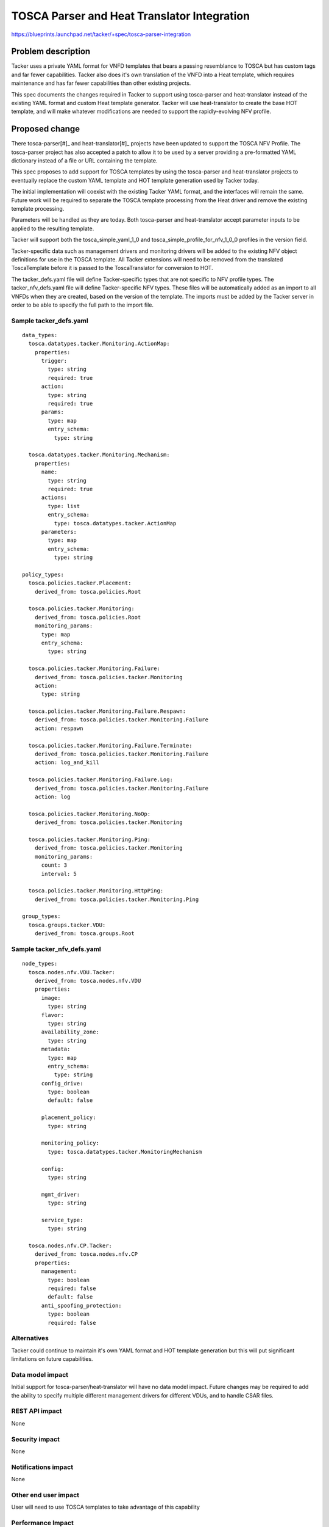 ..
 This work is licensed under a Creative Commons Attribution 3.0 Unported
 License.

 http://creativecommons.org/licenses/by/3.0/legalcode


============================================
TOSCA Parser and Heat Translator Integration
============================================

https://blueprints.launchpad.net/tacker/+spec/tosca-parser-integration


Problem description
===================

Tacker uses a private YAML format for VNFD templates that bears a passing
resemblance to TOSCA but has custom tags and far fewer capabilities.  Tacker
also does it's own translation of the VNFD into a Heat template, which
requires maintenance and has far fewer capabilities than other existing
projects.

This spec documents the changes required in Tacker to support using
tosca-parser and heat-translator instead of the existing YAML format
and custom Heat template generator.  Tacker will use heat-translator to
create the base HOT template, and will make whatever modifications are
needed to support the rapidly-evolving NFV profile.

Proposed change
===============

There tosca-parser[#]_ and heat-translator[#]_ projects have been updated to
support the TOSCA NFV Profile.  The tosca-parser project has also accepted
a patch to allow it to be used by a server providing a pre-formatted YAML
dictionary instead of a file or URL containing the template.

This spec proposes to add support for TOSCA templates by using the tosca-parser
and heat-translator projects to eventually replace the custom YAML template
and HOT template generation used by Tacker today.

The initial implementation will coexist with the existing Tacker YAML format,
and the interfaces will remain the same.  Future work will be required
to separate the TOSCA template processing from the Heat driver and
remove the existing template processing.

Parameters will be handled as they are today.  Both tosca-parser and
heat-translator accept parameter inputs to be applied to the resulting
template.

Tacker will support both the tosca_simple_yaml_1_0 and
tosca_simple_profile_for_nfv_1_0_0 profiles in the version field.

Tacker-specific data such as management drivers and monitoring drivers
will be added to the existing NFV object definitions for use in the TOSCA
template.  All Tacker extensions will need to be removed from the
translated ToscaTemplate before it is passed to the ToscaTranslator for
conversion to HOT.

The tacker_defs.yaml file will define Tacker-specific types that are
not specific to NFV profile types.  The tacker_nfv_defs.yaml file will
define Tacker-specific NFV types. These files will be
automatically added as an import to all VNFDs when they are created, based
on the version of the template. The imports must be added by the Tacker
server in order to be able to specify the full path to the import file.


Sample tacker_defs.yaml
-----------------------
::

  data_types:
    tosca.datatypes.tacker.Monitoring.ActionMap:
      properties:
        trigger:
          type: string
          required: true
        action:
          type: string
          required: true
        params:
          type: map
          entry_schema:
            type: string

    tosca.datatypes.tacker.Monitoring.Mechanism:
      properties:
        name:
          type: string
          required: true
        actions:
          type: list
          entry_schema:
            type: tosca.datatypes.tacker.ActionMap
        parameters:
          type: map
          entry_schema:
            type: string

  policy_types:
    tosca.policies.tacker.Placement:
      derived_from: tosca.policies.Root

    tosca.policies.tacker.Monitoring:
      derived_from: tosca.policies.Root
      monitoring_params:
        type: map
        entry_schema:
          type: string

    tosca.policies.tacker.Monitoring.Failure:
      derived_from: tosca.policies.tacker.Monitoring
      action:
        type: string

    tosca.policies.tacker.Monitoring.Failure.Respawn:
      derived_from: tosca.policies.tacker.Monitoring.Failure
      action: respawn

    tosca.policies.tacker.Monitoring.Failure.Terminate:
      derived_from: tosca.policies.tacker.Monitoring.Failure
      action: log_and_kill

    tosca.policies.tacker.Monitoring.Failure.Log:
      derived_from: tosca.policies.tacker.Monitoring.Failure
      action: log

    tosca.policies.tacker.Monitoring.NoOp:
      derived_from: tosca.policies.tacker.Monitoring

    tosca.policies.tacker.Monitoring.Ping:
      derived_from: tosca.policies.tacker.Monitoring
      monitoring_params:
        count: 3
        interval: 5

    tosca.policies.tacker.Monitoring.HttpPing:
      derived_from: tosca.policies.tacker.Monitoring.Ping

  group_types:
    tosca.groups.tacker.VDU:
      derived_from: tosca.groups.Root

Sample tacker_nfv_defs.yaml
---------------------------
::

  node_types:
    tosca.nodes.nfv.VDU.Tacker:
      derived_from: tosca.nodes.nfv.VDU
      properties:
        image:
          type: string
        flavor:
          type: string
        availability_zone:
          type: string
        metadata:
          type: map
          entry_schema:
            type: string
        config_drive:
          type: boolean
          default: false

        placement_policy:
          type: string

        monitoring_policy:
          type: tosca.datatypes.tacker.MonitoringMechanism

        config:
          type: string

        mgmt_driver:
          type: string

        service_type:
          type: string

    tosca.nodes.nfv.CP.Tacker:
      derived_from: tosca.nodes.nfv.CP
      properties:
        management:
          type: boolean
          required: false
          default: false
        anti_spoofing_protection:
          type: boolean
          required: false

Alternatives
------------

Tacker could continue to maintain it's own YAML format and HOT template
generation but this will put significant limitations on future capabilities.

Data model impact
-----------------

Initial support for tosca-parser/heat-translator will have no data model
impact.  Future changes may be required to add the ability to specify
multiple different management drivers for different VDUs, and to handle
CSAR files.

REST API impact
---------------

None

Security impact
---------------

None

Notifications impact
--------------------

None

Other end user impact
---------------------

User will need to use TOSCA templates to take advantage of this capability

Performance Impact
------------------

Using tosca-parser and heat-translator will use more cycles than the
home-grown solution, but the additional capabilities provided more
than make up for the small increase in processing time.

Other deployer impact
---------------------

The plan is to support the existing YAML format and TOSCA together through
the Mitaka cycle.  The existing YAML format will be deprecated in Mitaka
and removed in Newton.

Developer impact
----------------

None

Implementation
==============

Assignee(s)
-----------

Primary assignee:
  bob-haddleton

Work Items
----------

- Develop tacker_defs.yaml file to extend the existing TOSCA NFV node
  definitions with the properties required by Tacker.  File to be stored
  in tacker/vm/tosca/lib

- Create module tacker.vm.tosca.utils to provide utility methods to manipulate
  the TOSCA template as needed

- Modify the existing heat driver create_device_template_pre() method to
  detect a TOSCA template and invoke tosca-parser (ToscaTemplate) to
  pre-process the template for any syntax errors and store the resulting
  data in the database.

- Modify the existing heat driver create() method to detect a TOSCA template
  and invoke tosca-parser (ToscaTemplate) and heat-translator (TOSCATranslator)
  to generate the HOT template.  The generated ToscaTemplate will need to be
  processed to remove the Tacker-specific nodes and properties before it
  can be processed by TOSCATranslator to generate the HOT template.


Dependencies
============

- tosca-parser 0.4.0 release is required for this feature

- heat-translator 0.4.0 release is required for this feature

Testing
=======

Existing tests for the heat driver will be expanded to include support for
testing the create_device_template_pre() method and the create() method
with TOSCA template inputs to ensure that the feature works as expected.

Documentation Impact
====================

Documentation of the Tacker-specific extensions to the NFV Profile as defined
by tacker_defs.yaml will be needed, and sample TOSCA templates will need to be
provided.  Devstack sample templates will also be needed.

References
==========
.. [#] https://blueprints.launchpad.net/tosca-parser/+spec/tosca-nfv-support
.. [#] https://blueprints.launchpad.net/heat-translator/+spec/tosca-nfv-support
.. [#] TOSCA Simple Profile for Network Functions - http://docs.oasis-open.org/tosca/tosca-nfv/v1.0/csd02/tosca-nfv-v1.0-csd02.html

